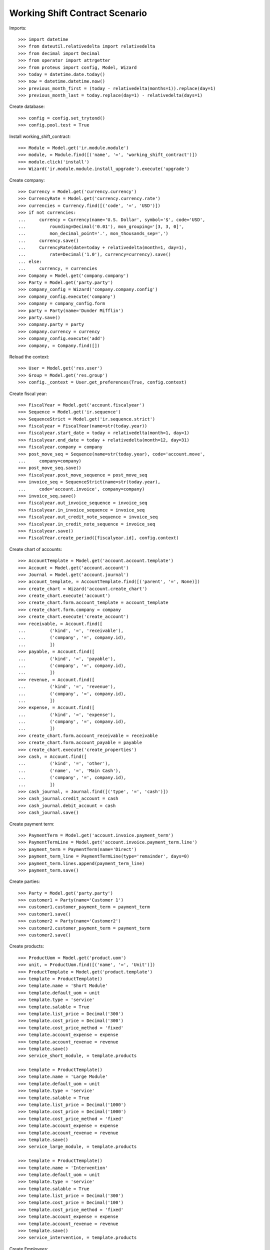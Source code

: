 ===============================
Working Shift Contract Scenario
===============================

Imports::

    >>> import datetime
    >>> from dateutil.relativedelta import relativedelta
    >>> from decimal import Decimal
    >>> from operator import attrgetter
    >>> from proteus import config, Model, Wizard
    >>> today = datetime.date.today()
    >>> now = datetime.datetime.now()
    >>> previous_month_first = (today - relativedelta(months=1)).replace(day=1)
    >>> previous_month_last = today.replace(day=1) - relativedelta(days=1)

Create database::

    >>> config = config.set_trytond()
    >>> config.pool.test = True

Install working_shift_contract::

    >>> Module = Model.get('ir.module.module')
    >>> module, = Module.find([('name', '=', 'working_shift_contract')])
    >>> module.click('install')
    >>> Wizard('ir.module.module.install_upgrade').execute('upgrade')

Create company::

    >>> Currency = Model.get('currency.currency')
    >>> CurrencyRate = Model.get('currency.currency.rate')
    >>> currencies = Currency.find([('code', '=', 'USD')])
    >>> if not currencies:
    ...     currency = Currency(name='U.S. Dollar', symbol='$', code='USD',
    ...         rounding=Decimal('0.01'), mon_grouping='[3, 3, 0]',
    ...         mon_decimal_point='.', mon_thousands_sep=',')
    ...     currency.save()
    ...     CurrencyRate(date=today + relativedelta(month=1, day=1),
    ...         rate=Decimal('1.0'), currency=currency).save()
    ... else:
    ...     currency, = currencies
    >>> Company = Model.get('company.company')
    >>> Party = Model.get('party.party')
    >>> company_config = Wizard('company.company.config')
    >>> company_config.execute('company')
    >>> company = company_config.form
    >>> party = Party(name='Dunder Mifflin')
    >>> party.save()
    >>> company.party = party
    >>> company.currency = currency
    >>> company_config.execute('add')
    >>> company, = Company.find([])

Reload the context::

    >>> User = Model.get('res.user')
    >>> Group = Model.get('res.group')
    >>> config._context = User.get_preferences(True, config.context)

Create fiscal year::

    >>> FiscalYear = Model.get('account.fiscalyear')
    >>> Sequence = Model.get('ir.sequence')
    >>> SequenceStrict = Model.get('ir.sequence.strict')
    >>> fiscalyear = FiscalYear(name=str(today.year))
    >>> fiscalyear.start_date = today + relativedelta(month=1, day=1)
    >>> fiscalyear.end_date = today + relativedelta(month=12, day=31)
    >>> fiscalyear.company = company
    >>> post_move_seq = Sequence(name=str(today.year), code='account.move',
    ...     company=company)
    >>> post_move_seq.save()
    >>> fiscalyear.post_move_sequence = post_move_seq
    >>> invoice_seq = SequenceStrict(name=str(today.year),
    ...     code='account.invoice', company=company)
    >>> invoice_seq.save()
    >>> fiscalyear.out_invoice_sequence = invoice_seq
    >>> fiscalyear.in_invoice_sequence = invoice_seq
    >>> fiscalyear.out_credit_note_sequence = invoice_seq
    >>> fiscalyear.in_credit_note_sequence = invoice_seq
    >>> fiscalyear.save()
    >>> FiscalYear.create_period([fiscalyear.id], config.context)

Create chart of accounts::

    >>> AccountTemplate = Model.get('account.account.template')
    >>> Account = Model.get('account.account')
    >>> Journal = Model.get('account.journal')
    >>> account_template, = AccountTemplate.find([('parent', '=', None)])
    >>> create_chart = Wizard('account.create_chart')
    >>> create_chart.execute('account')
    >>> create_chart.form.account_template = account_template
    >>> create_chart.form.company = company
    >>> create_chart.execute('create_account')
    >>> receivable, = Account.find([
    ...         ('kind', '=', 'receivable'),
    ...         ('company', '=', company.id),
    ...         ])
    >>> payable, = Account.find([
    ...         ('kind', '=', 'payable'),
    ...         ('company', '=', company.id),
    ...         ])
    >>> revenue, = Account.find([
    ...         ('kind', '=', 'revenue'),
    ...         ('company', '=', company.id),
    ...         ])
    >>> expense, = Account.find([
    ...         ('kind', '=', 'expense'),
    ...         ('company', '=', company.id),
    ...         ])
    >>> create_chart.form.account_receivable = receivable
    >>> create_chart.form.account_payable = payable
    >>> create_chart.execute('create_properties')
    >>> cash, = Account.find([
    ...         ('kind', '=', 'other'),
    ...         ('name', '=', 'Main Cash'),
    ...         ('company', '=', company.id),
    ...         ])
    >>> cash_journal, = Journal.find([('type', '=', 'cash')])
    >>> cash_journal.credit_account = cash
    >>> cash_journal.debit_account = cash
    >>> cash_journal.save()

Create payment term::

    >>> PaymentTerm = Model.get('account.invoice.payment_term')
    >>> PaymentTermLine = Model.get('account.invoice.payment_term.line')
    >>> payment_term = PaymentTerm(name='Direct')
    >>> payment_term_line = PaymentTermLine(type='remainder', days=0)
    >>> payment_term.lines.append(payment_term_line)
    >>> payment_term.save()

Create parties::

    >>> Party = Model.get('party.party')
    >>> customer1 = Party(name='Customer 1')
    >>> customer1.customer_payment_term = payment_term
    >>> customer1.save()
    >>> customer2 = Party(name='Customer2')
    >>> customer2.customer_payment_term = payment_term
    >>> customer2.save()

Create products::

    >>> ProductUom = Model.get('product.uom')
    >>> unit, = ProductUom.find([('name', '=', 'Unit')])
    >>> ProductTemplate = Model.get('product.template')
    >>> template = ProductTemplate()
    >>> template.name = 'Short Module'
    >>> template.default_uom = unit
    >>> template.type = 'service'
    >>> template.salable = True
    >>> template.list_price = Decimal('300')
    >>> template.cost_price = Decimal('300')
    >>> template.cost_price_method = 'fixed'
    >>> template.account_expense = expense
    >>> template.account_revenue = revenue
    >>> template.save()
    >>> service_short_module, = template.products

    >>> template = ProductTemplate()
    >>> template.name = 'Large Module'
    >>> template.default_uom = unit
    >>> template.type = 'service'
    >>> template.salable = True
    >>> template.list_price = Decimal('1000')
    >>> template.cost_price = Decimal('1000')
    >>> template.cost_price_method = 'fixed'
    >>> template.account_expense = expense
    >>> template.account_revenue = revenue
    >>> template.save()
    >>> service_large_module, = template.products

    >>> template = ProductTemplate()
    >>> template.name = 'Intervention'
    >>> template.default_uom = unit
    >>> template.type = 'service'
    >>> template.salable = True
    >>> template.list_price = Decimal('300')
    >>> template.cost_price = Decimal('100')
    >>> template.cost_price_method = 'fixed'
    >>> template.account_expense = expense
    >>> template.account_revenue = revenue
    >>> template.save()
    >>> service_intervention, = template.products

Create Employees::

    >>> Employee = Model.get('company.employee')
    >>> employee_party = Party(name='Employee 1')
    >>> employee_party.save()
    >>> employee1 = Employee()
    >>> employee1.party = employee_party
    >>> employee1.company = company
    >>> employee1.save()
    >>> user, = User.find([])
    >>> user.employees.append(employee1)
    >>> user.employee = employee1
    >>> user.save()

    >>> employee_party = Party(name='Employee 2')
    >>> employee_party.save()
    >>> employee2 = Employee()
    >>> employee2.party = employee_party
    >>> employee2.company = company
    >>> employee2.save()

    >>> config._context = User.get_preferences(True, config.context)

Configure sequences::

    >>> WorkingShiftConfig = Model.get('working_shift.configuration')
    >>> Sequence = Model.get('ir.sequence')
    >>> working_shift_config = WorkingShiftConfig(1)
    >>> intervention_sequence, = Sequence.find([
    ...     ('code', '=', 'working_shift.intervention')])
    >>> working_shift_config.intervention_sequence = intervention_sequence
    >>> working_shift_sequence, = Sequence.find([
    ...     ('code', '=', 'working_shift')])
    >>> working_shift_config.working_shift_sequence = working_shift_sequence
    >>> working_shift_config.save()

Create contracts::

    >>> Contract = Model.get('working_shift.contract')
    >>> contract_ws = Contract()
    >>> contract_ws.name = 'Invoice Working Shifts'
    >>> contract_ws.party = customer1
    >>> contract_ws.invoicing_method = 'working_shift'
    >>> contract_ws.requires_interventions = True
    >>> rule = contract_ws.working_shift_rules.new()
    >>> rule.name = 'Rule 1'
    >>> rule.sequence = 1
    >>> rule.hours = 4.5
    >>> rule.product = service_short_module
    >>> rule.list_price
    Decimal('300')
    >>> rule = contract_ws.working_shift_rules.new()
    >>> rule.name = 'Rule 2'
    >>> rule.sequence = 2
    >>> rule.hours = 8
    >>> rule.product = service_large_module
    >>> rule.list_price
    Decimal('1000')
    >>> contract_ws.save()

    >>> contract_int = Contract()
    >>> contract_int.name = 'Invoice Interventions'
    >>> contract_int.party = customer2
    >>> contract_int.invoicing_method = 'intervention'
    >>> contract_int.requires_interventions
    True
    >>> rule = contract_int.intervention_rules.new()
    >>> rule.name = 'Rule 3'
    >>> rule.sequence = 1
    >>> rule.product = service_intervention
    >>> rule.list_price
    Decimal('300')
    >>> contract_int.save()

Create working shift checking constraint of required interventions::

    >>> Shift = Model.get('working_shift')
    >>> shift1 = Shift()
    >>> shift1.employee == employee1
    True
    >>> shift1.contract = contract_ws
    >>> shift1.start.date() == today
    True
    >>> shift1.start = datetime.datetime.combine(previous_month_first,
    ...     datetime.time(8, 0))
    >>> shift1.end = datetime.datetime.combine(previous_month_first,
    ...     datetime.time(11, 0))
    >>> shift1.hours
    Decimal('3.00')
    >>> shift1.save()
    >>> shift1.click('confirm')
    Traceback (most recent call last):
        ...
    UserError: ('UserError', (u'The field "Interventions" on "Working Shift" is required.', ''))

    >>> intervention = shift1.interventions.new()
    >>> intervention.start = shift1.start
    >>> intervention.end = shift1.start + relativedelta(hours=1)
    >>> shift1.save()
    >>> shift1.click('confirm')
    >>> shift1.click('done')

Create more working shifts::

    >>> shift2 = Shift()
    >>> shift2.employee == employee1
    True
    >>> shift2.contract = contract_ws
    >>> shift2.start = datetime.datetime.combine(previous_month_first,
    ...     datetime.time(12, 0))
    >>> shift2.end = datetime.datetime.combine(previous_month_first,
    ...     datetime.time(13, 0))
    >>> intervention = shift2.interventions.new()
    >>> intervention.start = shift2.start
    >>> intervention.end = shift2.start + relativedelta(hours=1)
    >>> shift2.click('confirm')
    >>> shift2.click('done')

    >>> shift_date = previous_month_first.replace(day=2)
    >>> shift3 = Shift()
    >>> shift3.employee = employee2
    >>> shift3.contract = contract_ws
    >>> shift3.start = datetime.datetime.combine(shift_date,
    ...     datetime.time(14, 0))
    >>> shift3.end = datetime.datetime.combine(shift_date,
    ...     datetime.time(21, 0))
    >>> intervention = shift3.interventions.new()
    >>> intervention.start = shift3.start
    >>> intervention.end = shift3.start + relativedelta(hours=1)
    >>> intervention = shift3.interventions.new()
    >>> intervention.start = shift3.start + relativedelta(hours=1.5)
    >>> intervention.end = shift3.start + relativedelta(hours=2)
    >>> shift3.click('confirm')
    >>> shift3.click('done')

    >>> shift4 = Shift()
    >>> shift4.employee == employee1
    True
    >>> shift4.contract = contract_int
    >>> shift4.start = datetime.datetime.combine(previous_month_first,
    ...     datetime.time(12, 0))
    >>> shift4.end = datetime.datetime.combine(previous_month_first,
    ...     datetime.time(13, 0))
    >>> intervention = shift4.interventions.new()
    >>> intervention.start = shift4.start
    >>> intervention.end = shift4.start + relativedelta(hours=1)
    >>> shift4.click('confirm')
    >>> shift4.click('done')

    >>> shift5 = Shift()
    >>> shift5.employee = employee2
    >>> shift5.contract = contract_int
    >>> shift5.start = datetime.datetime.combine(shift_date,
    ...     datetime.time(14, 0))
    >>> shift5.end = datetime.datetime.combine(shift_date,
    ...     datetime.time(21, 0))
    >>> intervention = shift5.interventions.new()
    >>> intervention.party = customer1
    >>> intervention.start = shift5.start
    >>> intervention.end = shift5.start + relativedelta(hours=1)
    >>> intervention = shift5.interventions.new()
    >>> intervention.start = shift5.start + relativedelta(hours=1.5)
    >>> intervention.end = shift5.start + relativedelta(hours=2)
    >>> shift5.click('confirm')
    >>> shift5.click('done')

Invoice customers::

    >>> invoice_customers = Wizard('working_shift.invoice_customers')
    >>> invoice_customers.form.start_date = previous_month_first
    >>> invoice_customers.form.end_date = previous_month_last
    >>> invoice_customers.execute('invoice')

Check working shift invoices::

    >>> Invoice = Model.get('account.invoice')
    >>> all(s.customer_invoice_line != None for s in [shift1, shift2, shift3])
    True
    >>> shift1.customer_invoice_line.invoice.party == customer1
    True
    >>> shift1.customer_invoice_line.product == service_short_module
    True
    >>> shift1.customer_invoice_line.quantity
    2.0
    >>> shift1.customer_invoice_line.amount
    Decimal('600.00')
    >>> shift2.customer_invoice_line == shift1.customer_invoice_line
    True
    >>> shift3.customer_invoice_line.invoice.party == customer1
    True
    >>> shift3.customer_invoice_line.product == service_large_module
    True
    >>> shift3.customer_invoice_line.quantity
    1.0
    >>> shift3.customer_invoice_line.amount
    Decimal('1000.00')

    >>> [i.customer_invoice_line != None for s in [shift4, shift5]
    ...     for i in s.interventions]
    [True, True, True]
    >>> shift4.interventions[0].customer_invoice_line.invoice.party == customer2
    True
    >>> shift4.interventions[0].customer_invoice_line.product == service_intervention
    True
    >>> shift4.interventions[0].customer_invoice_line.quantity
    2.0
    >>> shift4.interventions[0].customer_invoice_line.amount
    Decimal('600.00')
    >>> shift4.interventions[0].customer_invoice_line == shift5.interventions[1].customer_invoice_line
    True
    >>> shift5.interventions[0].customer_invoice_line.invoice.party == customer1
    True
    >>> shift5.interventions[0].customer_invoice_line.product == service_intervention
    True
    >>> shift5.interventions[0].customer_invoice_line.quantity
    1.0
    >>> shift5.interventions[0].customer_invoice_line.amount
    Decimal('300.00')

    >>> customer1_invoice, = Invoice.find([('party', '=', customer1.id)])
    >>> len(customer1_invoice.lines)
    3
    >>> customer1_invoice.total_amount
    Decimal('1900.00')
    >>> customer2_invoice, = Invoice.find([('party', '=', customer2.id)])
    >>> len(customer2_invoice.lines)
    1
    >>> customer2_invoice.total_amount
    Decimal('600.00')
